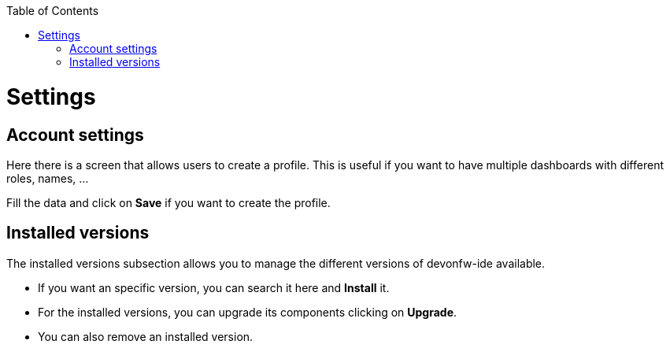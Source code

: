 :toc: macro

ifdef::env-github[]
:tip-caption: :bulb:
:note-caption: :information_source:
:important-caption: :heavy_exclamation_mark:
:caution-caption: :fire:
:warning-caption: :warning:
endif::[]

toc::[]
:idprefix:
:idseparator: -
:reproducible:
:source-highlighter: rouge


= Settings

== Account settings

Here there is a screen that allows users to create a profile. This is useful if you want to have multiple dashboards with different roles, names, ...

Fill the data and click on *Save* if you want to create the profile.

== Installed versions

The installed versions subsection allows you to manage the different versions of devonfw-ide available.

* If you want an specific version, you can search it here and *Install* it.
* For the installed versions, you can upgrade its components clicking on *Upgrade*.
* You can also remove an installed version.


